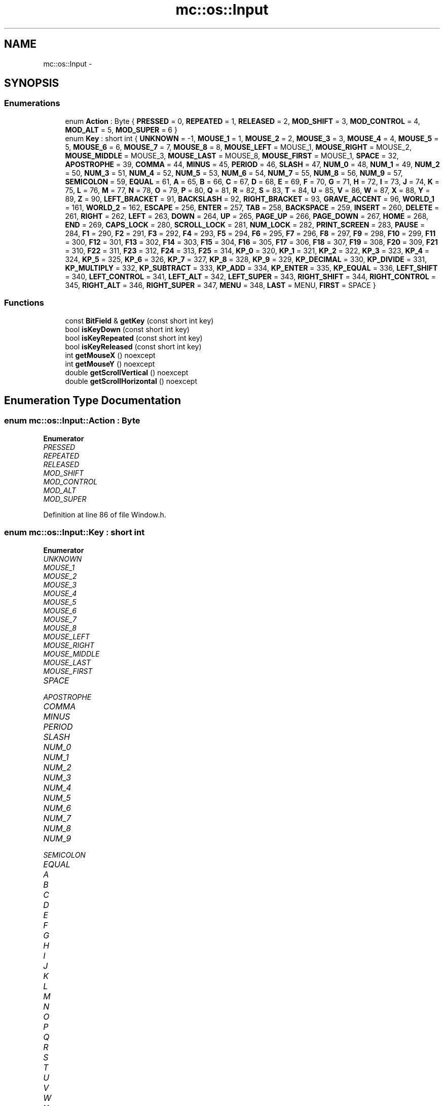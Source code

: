 .TH "mc::os::Input" 3 "Sun Dec 11 2016" "Version Alpha" "MACE" \" -*- nroff -*-
.ad l
.nh
.SH NAME
mc::os::Input \- 
.SH SYNOPSIS
.br
.PP
.SS "Enumerations"

.in +1c
.ti -1c
.RI "enum \fBAction\fP : Byte { \fBPRESSED\fP = 0, \fBREPEATED\fP = 1, \fBRELEASED\fP = 2, \fBMOD_SHIFT\fP = 3, \fBMOD_CONTROL\fP = 4, \fBMOD_ALT\fP = 5, \fBMOD_SUPER\fP = 6 }"
.br
.ti -1c
.RI "enum \fBKey\fP : short int { \fBUNKNOWN\fP = -1, \fBMOUSE_1\fP = 1, \fBMOUSE_2\fP = 2, \fBMOUSE_3\fP = 3, \fBMOUSE_4\fP = 4, \fBMOUSE_5\fP = 5, \fBMOUSE_6\fP = 6, \fBMOUSE_7\fP = 7, \fBMOUSE_8\fP = 8, \fBMOUSE_LEFT\fP = MOUSE_1, \fBMOUSE_RIGHT\fP = MOUSE_2, \fBMOUSE_MIDDLE\fP = MOUSE_3, \fBMOUSE_LAST\fP = MOUSE_8, \fBMOUSE_FIRST\fP = MOUSE_1, \fBSPACE\fP = 32, \fBAPOSTROPHE\fP = 39, \fBCOMMA\fP = 44, \fBMINUS\fP = 45, \fBPERIOD\fP = 46, \fBSLASH\fP = 47, \fBNUM_0\fP = 48, \fBNUM_1\fP = 49, \fBNUM_2\fP = 50, \fBNUM_3\fP = 51, \fBNUM_4\fP = 52, \fBNUM_5\fP = 53, \fBNUM_6\fP = 54, \fBNUM_7\fP = 55, \fBNUM_8\fP = 56, \fBNUM_9\fP = 57, \fBSEMICOLON\fP = 59, \fBEQUAL\fP = 61, \fBA\fP = 65, \fBB\fP = 66, \fBC\fP = 67, \fBD\fP = 68, \fBE\fP = 69, \fBF\fP = 70, \fBG\fP = 71, \fBH\fP = 72, \fBI\fP = 73, \fBJ\fP = 74, \fBK\fP = 75, \fBL\fP = 76, \fBM\fP = 77, \fBN\fP = 78, \fBO\fP = 79, \fBP\fP = 80, \fBQ\fP = 81, \fBR\fP = 82, \fBS\fP = 83, \fBT\fP = 84, \fBU\fP = 85, \fBV\fP = 86, \fBW\fP = 87, \fBX\fP = 88, \fBY\fP = 89, \fBZ\fP = 90, \fBLEFT_BRACKET\fP = 91, \fBBACKSLASH\fP = 92, \fBRIGHT_BRACKET\fP = 93, \fBGRAVE_ACCENT\fP = 96, \fBWORLD_1\fP = 161, \fBWORLD_2\fP = 162, \fBESCAPE\fP = 256, \fBENTER\fP = 257, \fBTAB\fP = 258, \fBBACKSPACE\fP = 259, \fBINSERT\fP = 260, \fBDELETE\fP = 261, \fBRIGHT\fP = 262, \fBLEFT\fP = 263, \fBDOWN\fP = 264, \fBUP\fP = 265, \fBPAGE_UP\fP = 266, \fBPAGE_DOWN\fP = 267, \fBHOME\fP = 268, \fBEND\fP = 269, \fBCAPS_LOCK\fP = 280, \fBSCROLL_LOCK\fP = 281, \fBNUM_LOCK\fP = 282, \fBPRINT_SCREEN\fP = 283, \fBPAUSE\fP = 284, \fBF1\fP = 290, \fBF2\fP = 291, \fBF3\fP = 292, \fBF4\fP = 293, \fBF5\fP = 294, \fBF6\fP = 295, \fBF7\fP = 296, \fBF8\fP = 297, \fBF9\fP = 298, \fBF10\fP = 299, \fBF11\fP = 300, \fBF12\fP = 301, \fBF13\fP = 302, \fBF14\fP = 303, \fBF15\fP = 304, \fBF16\fP = 305, \fBF17\fP = 306, \fBF18\fP = 307, \fBF19\fP = 308, \fBF20\fP = 309, \fBF21\fP = 310, \fBF22\fP = 311, \fBF23\fP = 312, \fBF24\fP = 313, \fBF25\fP = 314, \fBKP_0\fP = 320, \fBKP_1\fP = 321, \fBKP_2\fP = 322, \fBKP_3\fP = 323, \fBKP_4\fP = 324, \fBKP_5\fP = 325, \fBKP_6\fP = 326, \fBKP_7\fP = 327, \fBKP_8\fP = 328, \fBKP_9\fP = 329, \fBKP_DECIMAL\fP = 330, \fBKP_DIVIDE\fP = 331, \fBKP_MULTIPLY\fP = 332, \fBKP_SUBTRACT\fP = 333, \fBKP_ADD\fP = 334, \fBKP_ENTER\fP = 335, \fBKP_EQUAL\fP = 336, \fBLEFT_SHIFT\fP = 340, \fBLEFT_CONTROL\fP = 341, \fBLEFT_ALT\fP = 342, \fBLEFT_SUPER\fP = 343, \fBRIGHT_SHIFT\fP = 344, \fBRIGHT_CONTROL\fP = 345, \fBRIGHT_ALT\fP = 346, \fBRIGHT_SUPER\fP = 347, \fBMENU\fP = 348, \fBLAST\fP = MENU, \fBFIRST\fP = SPACE }"
.br
.in -1c
.SS "Functions"

.in +1c
.ti -1c
.RI "const \fBBitField\fP & \fBgetKey\fP (const short int key)"
.br
.ti -1c
.RI "bool \fBisKeyDown\fP (const short int key)"
.br
.ti -1c
.RI "bool \fBisKeyRepeated\fP (const short int key)"
.br
.ti -1c
.RI "bool \fBisKeyReleased\fP (const short int key)"
.br
.ti -1c
.RI "int \fBgetMouseX\fP () noexcept"
.br
.ti -1c
.RI "int \fBgetMouseY\fP () noexcept"
.br
.ti -1c
.RI "double \fBgetScrollVertical\fP () noexcept"
.br
.ti -1c
.RI "double \fBgetScrollHorizontal\fP () noexcept"
.br
.in -1c
.SH "Enumeration Type Documentation"
.PP 
.SS "enum \fBmc::os::Input::Action\fP : \fBByte\fP"

.PP
\fBEnumerator\fP
.in +1c
.TP
\fB\fIPRESSED \fP\fP
.TP
\fB\fIREPEATED \fP\fP
.TP
\fB\fIRELEASED \fP\fP
.TP
\fB\fIMOD_SHIFT \fP\fP
.TP
\fB\fIMOD_CONTROL \fP\fP
.TP
\fB\fIMOD_ALT \fP\fP
.TP
\fB\fIMOD_SUPER \fP\fP
.PP
Definition at line 86 of file Window\&.h\&.
.SS "enum \fBmc::os::Input::Key\fP : short int"

.PP
\fBEnumerator\fP
.in +1c
.TP
\fB\fIUNKNOWN \fP\fP
.TP
\fB\fIMOUSE_1 \fP\fP
.TP
\fB\fIMOUSE_2 \fP\fP
.TP
\fB\fIMOUSE_3 \fP\fP
.TP
\fB\fIMOUSE_4 \fP\fP
.TP
\fB\fIMOUSE_5 \fP\fP
.TP
\fB\fIMOUSE_6 \fP\fP
.TP
\fB\fIMOUSE_7 \fP\fP
.TP
\fB\fIMOUSE_8 \fP\fP
.TP
\fB\fIMOUSE_LEFT \fP\fP
.TP
\fB\fIMOUSE_RIGHT \fP\fP
.TP
\fB\fIMOUSE_MIDDLE \fP\fP
.TP
\fB\fIMOUSE_LAST \fP\fP
.TP
\fB\fIMOUSE_FIRST \fP\fP
.TP
\fB\fISPACE \fP\fP
.TP
\fB\fIAPOSTROPHE \fP\fP
.TP
\fB\fICOMMA \fP\fP
.TP
\fB\fIMINUS \fP\fP
.TP
\fB\fIPERIOD \fP\fP
.TP
\fB\fISLASH \fP\fP
.TP
\fB\fINUM_0 \fP\fP
.TP
\fB\fINUM_1 \fP\fP
.TP
\fB\fINUM_2 \fP\fP
.TP
\fB\fINUM_3 \fP\fP
.TP
\fB\fINUM_4 \fP\fP
.TP
\fB\fINUM_5 \fP\fP
.TP
\fB\fINUM_6 \fP\fP
.TP
\fB\fINUM_7 \fP\fP
.TP
\fB\fINUM_8 \fP\fP
.TP
\fB\fINUM_9 \fP\fP
.TP
\fB\fISEMICOLON \fP\fP
.TP
\fB\fIEQUAL \fP\fP
.TP
\fB\fIA \fP\fP
.TP
\fB\fIB \fP\fP
.TP
\fB\fIC \fP\fP
.TP
\fB\fID \fP\fP
.TP
\fB\fIE \fP\fP
.TP
\fB\fIF \fP\fP
.TP
\fB\fIG \fP\fP
.TP
\fB\fIH \fP\fP
.TP
\fB\fII \fP\fP
.TP
\fB\fIJ \fP\fP
.TP
\fB\fIK \fP\fP
.TP
\fB\fIL \fP\fP
.TP
\fB\fIM \fP\fP
.TP
\fB\fIN \fP\fP
.TP
\fB\fIO \fP\fP
.TP
\fB\fIP \fP\fP
.TP
\fB\fIQ \fP\fP
.TP
\fB\fIR \fP\fP
.TP
\fB\fIS \fP\fP
.TP
\fB\fIT \fP\fP
.TP
\fB\fIU \fP\fP
.TP
\fB\fIV \fP\fP
.TP
\fB\fIW \fP\fP
.TP
\fB\fIX \fP\fP
.TP
\fB\fIY \fP\fP
.TP
\fB\fIZ \fP\fP
.TP
\fB\fILEFT_BRACKET \fP\fP
.TP
\fB\fIBACKSLASH \fP\fP
.TP
\fB\fIRIGHT_BRACKET \fP\fP
.TP
\fB\fIGRAVE_ACCENT \fP\fP
.TP
\fB\fIWORLD_1 \fP\fP
.TP
\fB\fIWORLD_2 \fP\fP
.TP
\fB\fIESCAPE \fP\fP
.TP
\fB\fIENTER \fP\fP
.TP
\fB\fITAB \fP\fP
.TP
\fB\fIBACKSPACE \fP\fP
.TP
\fB\fIINSERT \fP\fP
.TP
\fB\fIDELETE \fP\fP
.TP
\fB\fIRIGHT \fP\fP
.TP
\fB\fILEFT \fP\fP
.TP
\fB\fIDOWN \fP\fP
.TP
\fB\fIUP \fP\fP
.TP
\fB\fIPAGE_UP \fP\fP
.TP
\fB\fIPAGE_DOWN \fP\fP
.TP
\fB\fIHOME \fP\fP
.TP
\fB\fIEND \fP\fP
.TP
\fB\fICAPS_LOCK \fP\fP
.TP
\fB\fISCROLL_LOCK \fP\fP
.TP
\fB\fINUM_LOCK \fP\fP
.TP
\fB\fIPRINT_SCREEN \fP\fP
.TP
\fB\fIPAUSE \fP\fP
.TP
\fB\fIF1 \fP\fP
.TP
\fB\fIF2 \fP\fP
.TP
\fB\fIF3 \fP\fP
.TP
\fB\fIF4 \fP\fP
.TP
\fB\fIF5 \fP\fP
.TP
\fB\fIF6 \fP\fP
.TP
\fB\fIF7 \fP\fP
.TP
\fB\fIF8 \fP\fP
.TP
\fB\fIF9 \fP\fP
.TP
\fB\fIF10 \fP\fP
.TP
\fB\fIF11 \fP\fP
.TP
\fB\fIF12 \fP\fP
.TP
\fB\fIF13 \fP\fP
.TP
\fB\fIF14 \fP\fP
.TP
\fB\fIF15 \fP\fP
.TP
\fB\fIF16 \fP\fP
.TP
\fB\fIF17 \fP\fP
.TP
\fB\fIF18 \fP\fP
.TP
\fB\fIF19 \fP\fP
.TP
\fB\fIF20 \fP\fP
.TP
\fB\fIF21 \fP\fP
.TP
\fB\fIF22 \fP\fP
.TP
\fB\fIF23 \fP\fP
.TP
\fB\fIF24 \fP\fP
.TP
\fB\fIF25 \fP\fP
.TP
\fB\fIKP_0 \fP\fP
.TP
\fB\fIKP_1 \fP\fP
.TP
\fB\fIKP_2 \fP\fP
.TP
\fB\fIKP_3 \fP\fP
.TP
\fB\fIKP_4 \fP\fP
.TP
\fB\fIKP_5 \fP\fP
.TP
\fB\fIKP_6 \fP\fP
.TP
\fB\fIKP_7 \fP\fP
.TP
\fB\fIKP_8 \fP\fP
.TP
\fB\fIKP_9 \fP\fP
.TP
\fB\fIKP_DECIMAL \fP\fP
.TP
\fB\fIKP_DIVIDE \fP\fP
.TP
\fB\fIKP_MULTIPLY \fP\fP
.TP
\fB\fIKP_SUBTRACT \fP\fP
.TP
\fB\fIKP_ADD \fP\fP
.TP
\fB\fIKP_ENTER \fP\fP
.TP
\fB\fIKP_EQUAL \fP\fP
.TP
\fB\fILEFT_SHIFT \fP\fP
.TP
\fB\fILEFT_CONTROL \fP\fP
.TP
\fB\fILEFT_ALT \fP\fP
.TP
\fB\fILEFT_SUPER \fP\fP
.TP
\fB\fIRIGHT_SHIFT \fP\fP
.TP
\fB\fIRIGHT_CONTROL \fP\fP
.TP
\fB\fIRIGHT_ALT \fP\fP
.TP
\fB\fIRIGHT_SUPER \fP\fP
.TP
\fB\fIMENU \fP\fP
.TP
\fB\fILAST \fP\fP
.TP
\fB\fIFIRST \fP\fP
.PP
Definition at line 97 of file Window\&.h\&.
.SH "Function Documentation"
.PP 
.SS "const \fBBitField\fP& mc::os::Input::getKey (const short int key)"

.SS "int mc::os::Input::getMouseX ()\fC [noexcept]\fP"

.SS "int mc::os::Input::getMouseY ()\fC [noexcept]\fP"

.SS "double mc::os::Input::getScrollHorizontal ()\fC [noexcept]\fP"

.SS "double mc::os::Input::getScrollVertical ()\fC [noexcept]\fP"

.SS "bool mc::os::Input::isKeyDown (const short int key)"

.SS "bool mc::os::Input::isKeyReleased (const short int key)"

.SS "bool mc::os::Input::isKeyRepeated (const short int key)"

.SH "Author"
.PP 
Generated automatically by Doxygen for MACE from the source code\&.
